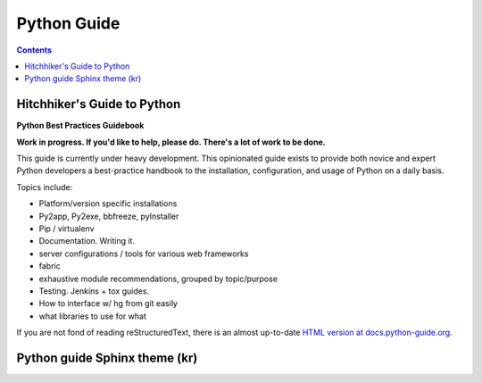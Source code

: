 
.. index::
   pair: RTD; Python Guide

.. _python_guide:

=============================
Python Guide
=============================

.. seealso::

   - https://github.com/kennethreitz/python-guide 

.. contents::
   :depth: 3


Hitchhiker's Guide to Python
============================

**Python Best Practices Guidebook**

**Work in progress. If you'd like to help, please do. 
There's a lot of work to be done.**

This guide is currently under heavy development. This opinionated guide 
exists to provide both novice and expert Python developers a best-practice 
handbook to the installation, configuration, and usage of Python on a 
daily basis.


Topics include:

- Platform/version specific installations
- Py2app, Py2exe, bbfreeze, pyInstaller
- Pip / virtualenv
- Documentation. Writing it.
- server configurations / tools for various web frameworks
- fabric
- exhaustive module recommendations, grouped by topic/purpose
- Testing. Jenkins + tox guides.
- How to interface w/ hg from git easily
- what libraries to use for what

If you are not fond of reading reStructuredText, there is an
almost up-to-date `HTML version at docs.python-guide.org
<http://docs.python-guide.org>`_.

.. _python_guide_theme:

Python guide Sphinx theme (kr)
================================

.. seealso:: 

   - https://github.com/kennethreitz/python-guide/blob/master/docs/conf.py
   - http://docs.python-guide.org/en/latest/
   - :ref:`kr_theme`





